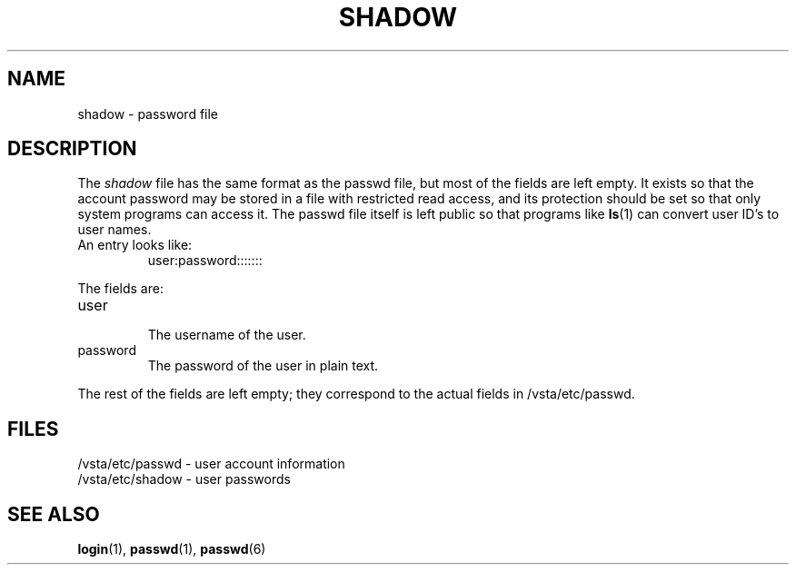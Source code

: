 .TH "SHADOW" "6" "" "" "File formats"
.SH "NAME"
shadow \- password file
.SH "DESCRIPTION"
The
.I shadow
file has the same format as the passwd file,
but most of the fields are left empty.
It exists so that the account password may be
stored in a file with restricted read access, and its
protection should be set so that only system
programs can access it.
The passwd file itself is left public so that programs like
.BR ls (1)
can convert user ID's to user names.
.TP 
An entry looks like:
user:password:::::::
.LP 
The fields are:
.TP 
user
.br
The username of the user.
.TP 
password
.br
The password of the user in plain text.
.LP 
The rest of the fields are left empty; they correspond to the actual
fields in /vsta/etc/passwd.
.SH "FILES"
/vsta/etc/passwd \- user account information
.br 
/vsta/etc/shadow \- user passwords
.SH "SEE ALSO"
.BR login (1),
.BR passwd (1),
.BR passwd (6)
